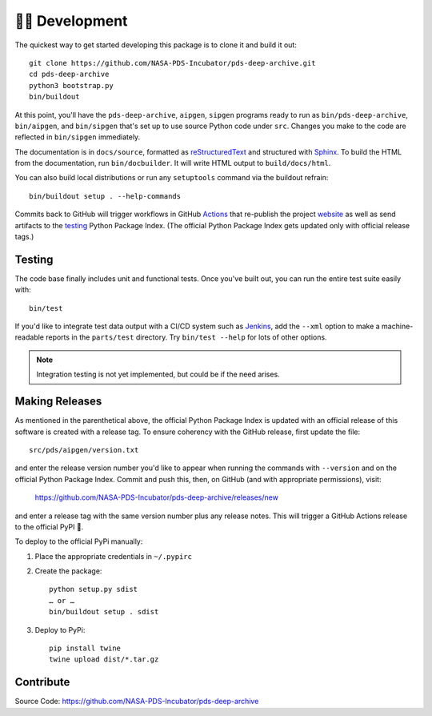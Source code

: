 👩‍💻 Development
=================

The quickest way to get started developing this package is to clone it and
build it out::

    git clone https://github.com/NASA-PDS-Incubator/pds-deep-archive.git
    cd pds-deep-archive
    python3 bootstrap.py
    bin/buildout

At this point, you'll have the ``pds-deep-archive``, ``aipgen``, ``sipgen``
programs ready to run as ``bin/pds-deep-archive``, ``bin/aipgen``, and
``bin/sipgen`` that's set up to use source Python code under ``src``.
Changes you make to the code are reflected in ``bin/sipgen`` immediately.

The documentation is in ``docs/source``, formatted as reStructuredText_ and
structured with Sphinx_.  To build the HTML from the documentation, run
``bin/docbuilder``. It will write HTML output to ``build/docs/html``.

You can also build local distributions or run any ``setuptools`` command via
the buildout refrain::

    bin/buildout setup . --help-commands

Commits back to GitHub will trigger workflows in GitHub Actions_ that
re-publish the project website_ as well as send artifacts to the testing_
Python Package Index. (The official Python Package Index gets updated only
with official release tags.)


Testing
-------

The code base finally includes unit and functional tests. Once you've built
out, you can run the entire test suite easily with::

    bin/test

If you'd like to integrate test data output with a CI/CD system such as
Jenkins_, add the ``--xml`` option to make a machine-readable reports in the
``parts/test`` directory.  Try ``bin/test --help`` for lots of other options.


..  note::

    Integration testing is not yet implemented, but could be if the need
    arises.


Making Releases
---------------

As mentioned in the parenthetical above, the official Python Package Index is
updated with an official release of this software is created with a release tag.
To ensure coherency with the GitHub release, first update the file::

    src/pds/aipgen/version.txt

and enter the release version number you'd like to appear when running the
commands with ``--version`` and on the official Python Package Index.  Commit
and push this, then, on GitHub (and with appropriate permissions), visit:

    https://github.com/NASA-PDS-Incubator/pds-deep-archive/releases/new

and enter a release tag with the same version number plus any release notes.
This will trigger a GitHub Actions release to the official PyPI 🤞.

To deploy to the official PyPi manually:

1. Place the appropriate credentials in ``~/.pypirc``
2. Create the package::

    python setup.py sdist
    … or …
    bin/buildout setup . sdist

3. Deploy to PyPi::

    pip install twine
    twine upload dist/*.tar.gz


Contribute
----------

Source Code: https://github.com/NASA-PDS-Incubator/pds-deep-archive


.. _reStructuredText: https://docutils.sourceforge.io/rst.html
.. _Sphinx: https://www.sphinx-doc.org/en/master/
.. _testing: https://test.pypi.org/
.. _Actions: https://github.com/features/actions
.. _website: https://nasa-pds-incubator.github.io/pds-deep-archive/
.. _Jenkins: https://jenkins-ci.org/
